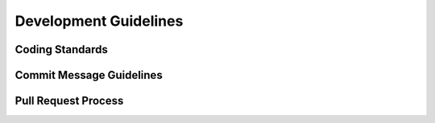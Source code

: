 ======================
Development Guidelines
======================

Coding Standards
----------------

Commit Message Guidelines
-------------------------

Pull Request Process
--------------------
